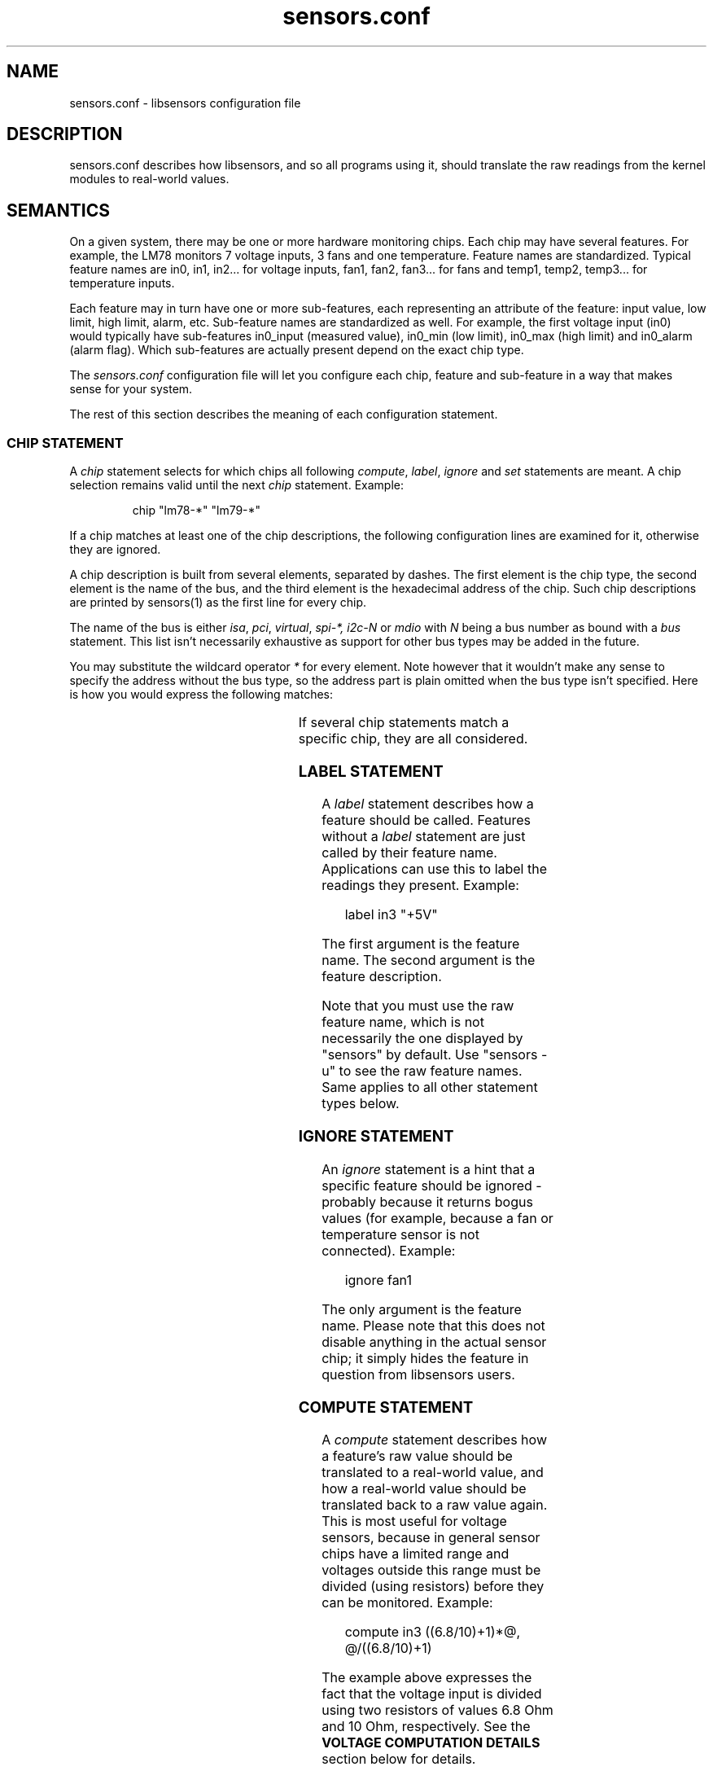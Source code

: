 .\" Copyright (C) 1998, 1999 Adrian Baugh <adrian.baugh@keble.ox.ac.uk> and
.\"                          Frodo Looijaard <frodol@dds.nl>
.\" Copyright (C) 2008--2012 Jean Delvare <jdelvare@suse.de>
.\"
.\" Permission is granted to make and distribute verbatim copies of this
.\" manual provided the copyright notice and this permission notice are
.\" preserved on all copies.
.\"
.\" Permission is granted to copy and distribute modified versions of this
.\" manual under the conditions for verbatim copying, provided that the
.\" entire resulting derived work is distributed under the terms of a
.\" permission notice identical to this one.
.\"
.\" Since the Linux kernel and libraries are constantly changing, this
.\" manual page may be incorrect or out-of-date.  The author(s) assume no
.\" responsibility for errors or omissions, or for damages resulting from
.\" the use of the information contained herein.
.\"
.\" Formatted or processed versions of this manual, if unaccompanied by
.\" the source, must acknowledge the copyright and authors of this work.
.\"
.\" References consulted:
.\"     sensors.conf.eg by Frodo Looijaard
.TH sensors.conf 5  "November 2012" "lm-sensors 3" "Linux User's Manual"
.SH NAME
sensors.conf \- libsensors configuration file

.SH DESCRIPTION
sensors.conf describes how libsensors, and so all programs using it, should
translate the raw readings from the kernel modules to real\-world values.

.SH SEMANTICS

On a given system, there may be one or more hardware monitoring chips.
Each chip may have several features. For example, the LM78 monitors 7
voltage inputs, 3 fans and one temperature. Feature names are
standardized. Typical feature names are in0, in1, in2... for voltage
inputs, fan1, fan2, fan3... for fans and temp1, temp2, temp3... for
temperature inputs.

Each feature may in turn have one or more sub\-features, each
representing an attribute of the feature: input value, low limit, high
limit, alarm, etc. Sub\-feature names are standardized as well. For
example, the first voltage input (in0) would typically have
sub\-features in0_input (measured value), in0_min (low limit), in0_max
(high limit) and in0_alarm (alarm flag). Which sub\-features are
actually present depend on the exact chip type.

The
.I sensors.conf
configuration file will let you configure each chip, feature and
sub\-feature in a way that makes sense for your system.

The rest of this section describes the meaning of each configuration
statement.

.SS CHIP STATEMENT

A
.I chip
statement selects for which chips all following
.IR compute ,
.IR label ,
.I ignore
and
.I set
statements are meant. A chip
selection remains valid until the next
.I chip
statement. Example:

.RS
chip "lm78\-*" "lm79\-*"
.RE

If a chip matches at least one of the chip descriptions, the following
configuration lines are examined for it, otherwise they are ignored.

A chip description is built from several elements, separated by
dashes. The first element is the chip type, the second element is
the name of the bus, and the third element is the hexadecimal address
of the chip. Such chip descriptions are printed by sensors(1) as the
first line for every chip.

The name of the bus is either
.IR isa ,
.IR pci ,
.IR virtual ,
.I spi-*,
.I i2c-N
or
.I mdio
with
.I N
being a bus number as bound with a
.I bus
statement. This list isn't necessarily exhaustive as support for other
bus types may be added in the future.

You may substitute the wildcard operator
.I *
for every element. Note however that it wouldn't make any sense to specify
the address without the bus type, so the address part is plain omitted
when the bus type isn't specified.
Here is how you would express the following matches:

.TS
l l.
LM78 chip at address 0x2d on I2C bus 1	lm78\-i2c\-1\-2d
LM78 chip at address 0x2d on any I2C bus	lm78\-i2c\-*\-2d
LM78 chip at address 0x290 on the ISA bus	lm78\-isa\-0290
Any LM78 chip on I2C bus 1	lm78\-i2c\-1\-*
Any LM78 on any I2C bus	lm78\-i2c\-*\-*
Any LM78 chip on the ISA bus	lm78\-isa\-*
Any LM78 chip	lm78\-*
Any chip at address 0x2d on I2C bus 1	*\-i2c\-1\-2d
Any chip at address 0x290 on the ISA bus	*\-isa\-0290
.TE

If several chip statements match a specific chip, they are all considered.

.SS LABEL STATEMENT

A
.I label
statement describes how a feature should be called. Features without a
.I label
statement are just called by their feature name. Applications can use this
to label the readings they present. Example:

.RS
label in3 "+5V"
.RE

The first argument is the feature name. The second argument is the feature
description.

Note that you must use the raw feature name, which is not necessarily the
one displayed by "sensors" by default. Use "sensors \-u" to see the raw
feature names. Same applies to all other statement types below.

.SS IGNORE STATEMENT

An
.I ignore
statement is a hint that a specific feature should be ignored - probably
because it returns bogus values (for example, because a fan or temperature
sensor is not connected). Example:

.RS
ignore fan1
.RE

The only argument is the feature name. Please note that this does not disable
anything in the actual sensor chip; it simply hides the feature in question
from libsensors users.

.SS COMPUTE STATEMENT

A
.I compute
statement describes how a feature's raw value should be translated to a
real\-world value, and how a real\-world value should be translated back
to a raw value again. This is most useful for voltage sensors, because
in general sensor chips have a limited range and voltages outside this
range must be divided (using resistors) before they can be monitored.
Example:

.RS
compute in3 ((6.8/10)+1)*@, @/((6.8/10)+1)
.RE

The example above expresses the fact that the voltage input is divided
using two resistors of values 6.8 Ohm and 10 Ohm, respectively. See the
.B VOLTAGE COMPUTATION DETAILS
section below for details.

The first argument is the feature name. The second argument is an expression
which specifies how a raw value must be translated to a real\-world value;
`@' stands here for the raw value. This is the formula which will be applied
when reading values from the chip. The third argument is an expression that
specifies how a real\-world value should be translated back to a raw value;
`@' stands here for the real\-world value. This is the formula which will be
applied when writing values to the chip. The two formulas are obviously
related, and are separated by a comma.

A
.I compute
statement applies to all sub\-features of the target feature for which
it makes sense. For example, the above example would affect sub\-features
in3_min and in3_max (which are voltage values) but not in3_alarm
(which is a boolean flag.)

The following operators are supported in
.I compute
statements:
.RS
+ \- * / ( ) ^ `
.RE
^x means exp(x) and `x means ln(x).

You may use the name of sub\-features in these expressions; current readings
are substituted. You should be careful though to avoid circular references.

If at any moment a translation between a raw and a real\-world value is
called for, but no
.I compute
statement applies, a one\-on\-one translation is used instead.

.SS SET STATEMENT

A
.I set
statement is used to write a sub\-feature value to the chip. Of course not
all sub\-feature values can be set that way, in particular input values
and alarm flags can not. Valid sub\-features are usually min/max limits.
Example:

.RS
set in3_min  5 * 0.95
.RE
.RS
set in3_max  5 * 1.05
.RE

The example above basically configures the chip to allow a 5% deviance
for the +5V power input.

The first argument is the feature name. The second argument is an expression
which determines the written value. If there is an applying
.I compute
statement, this value is fed to its third argument to translate it to a
raw value.

You may use the name of sub\-features in these expressions; current readings
are substituted. You should be careful though to avoid circular references.

Please note that
.I set
statements are only executed by sensors(1) when you use the
.B \-s
option. Typical graphical sensors applications do not care about these
statements at all.

.SS BUS STATEMENT

A
.I bus
statement binds the description of an I2C or SMBus adapter to a bus number.
This makes it possible to refer to an adapter in the configuration file,
independent of the actual correspondence of bus numbers and actual
adapters (which may change from moment to moment). Example:

.RS
bus "i2c\-0" "SMBus PIIX4 adapter at e800"
.RE

The first argument is the bus number. It is the literal text
.IR i2c\- ,
followed by a number. As there is a dash in this argument, it must
always be quoted.

The second argument is the adapter name, it must match exactly the
adapter name as it appears in
.IR /sys/class/i2c\-adapter/i2c\-*/name .
It should always be quoted as well as it will most certainly contain
spaces or dashes.

The
.I bus
statements may be scattered randomly throughout the configuration file;
there is no need to place the bus line before the place where its binding
is referred to. Still, as a matter of good style, we suggest you place
all
.I bus
statements together at the top of your configuration file.

Running
.B sensors --bus-list
will generate these lines for you.

In the case where multiple configuration files are used, the scope
of each
.I bus
statement is the configuration file it was defined in. This makes it
possible to have bus statements in all configuration files which will
not unexpectedly interfere with each other.

.SS STATEMENT ORDER

Statements can go in any order, however it is recommended to put
`set fanX_div' statements before `set fanX_min' statements, in case
a driver doesn't preserve the fanX_min setting when the fanX_div
value is changed. Even if the driver does, it's still better to put
the statements in this order to avoid accuracy loss.

.SH VOLTAGE COMPUTATION DETAILS

Most voltage sensors in sensor chips have a range of 0 to 4.08 V.
This is generally sufficient for the +3.3V and CPU supply voltages, so
the sensor chip reading is the actual voltage.

Other supply voltages must be scaled with an external resistor network.
The driver reports the value at the chip's pin (0 \- 4.08 V), and the
userspace application must convert this raw value to an actual voltage.
The
.I compute
statements provide this facility.

Unfortunately the resistor values vary among motherboard types.
Therefore you have to figure out the correct resistor values for your
own motherboard.

For positive voltages (typically +5V and +12V), two resistors are used,
with the following formula:
        R1 = R2 * (Vs/Vin \- 1)

where:
        R1 and R2 are the resistor values
        Vs is the actual voltage being monitored
        Vin is the voltage at the pin

This leads to the following compute formula:
        compute inX @*((R1/R2)+1),  @/(((R1/R2)+1)

Real\-world formula for +5V and +12V would look like:
        compute in3 @*((6.8/10)+1), @/((6.8/10)+1)
        compute in4 @*((28/10)+1),  @/((28/10)+1)

For negative voltages (typically \-5V and \-12V), two resistors are used
as well, but different boards use different strategies to bring the
voltage value into the 0 \- 4.08 V range. Some use an inverting
amplifier, others use a positive reference voltage. This leads to
different computation formulas. Note that most users won't have to care
because most modern motherboards make little use of \-12V and no use of
\-5V so they do not bother monitoring these voltage inputs.

Real\-world examples for the inverting amplifier case:
        compute in5 \-@*(240/60), \-@/(240/60)
        compute in6 \-@*(100/60), \-@/(100/60)

Real\-world examples for the positive voltage reference case:
        compute in5 @*(1+232/56) \- 4.096*232/56, (@ + 4.096*232/56)/(1+232/56)
        compute in6 @*(1+120/56) \- 4.096*120/56, (@ + 4.096*120/56)/(1+120/56)

Many recent monitoring chips have a 0 \- 2.04 V range, so scaling resistors
are even more needed, and resistor values are different.

There are also a few chips out there which have internal scaling
resistors, meaning that their value is known and doesn't change from
one motherboard to the next. For these chips, the driver usually
handles the scaling so it is transparent to the user and no
.I compute
statements are needed.

.SH TEMPERATURE CONFIGURATION

On top of the usual features, temperatures can have two specific
sub\-features: temperature sensor type (tempX_type) and hysteresis
values (tempX_max_hyst, tempX_crit_hyst etc.).

.SS THERMAL SENSOR TYPES

Available thermal sensor types:
.TS
r l.
1	PII/Celeron Diode
2	3904 transistor
3	thermal diode
4	thermistor
5	AMD AMDSI
6	Intel PECI
.TE

For example, to set temp1 to thermistor type, use:

.RS
set temp1_type 4
.RE

Only certain chips support thermal sensor type change, and even these
usually only support some of the types above. Please refer to the
specific driver documentation to find out which types are supported
by your chip.

In theory, the BIOS should have configured the sensor types correctly,
so you shouldn't have to touch them, but sometimes it isn't the case.

.SS THERMAL HYSTERESIS MECHANISM

Many monitoring chips do not handle the high and critical temperature
limits as simple limits. Instead, they have two values for each
limit, one which triggers an alarm when the temperature rises and another
one which clears the alarm when the temperature falls. The latter is
typically a few degrees below the former. This mechanism is known as
hysteresis.

The reason for implementing things that way is that high temperature
alarms typically trigger an action to attempt to cool the system down,
either by scaling down the CPU frequency, or by kicking in an extra
fan. This should normally let the temperature fall in a timely manner.
If this was clearing the alarm immediately, then the system would be
back to its original state where the temperature rises and the alarm
would immediately trigger again, causing an undesirable tight fan on,
fan off loop. The hysteresis mechanism ensures that the system is
really cool before the fan stops, so that it will not have to kick in
again immediately.

So, in addition to tempX_max, many chips have a tempX_max_hyst
sub-feature. Likewise, tempX_crit often comes with tempX_crit_hyst.
tempX_emerg_hyst, tempX_min_hyst and tempX_lcrit_hyst exist too but
aren't as common.
Example:

.RS
set temp1_max      60
.RE
.RS
set temp1_max_hyst 56
.RE

The hysteresis mechanism can be disabled by giving both limits the same
value.

Note that it is strongly recommended to set the hysteresis value after
the limit value it relates to in the configuration file. Implementation
details on the hardware or driver side may cause unexpected results if
the hysteresis value is set first.

.SH BEEPS

Some chips support alarms with beep warnings. When an alarm is triggered
you can be warned by a beeping signal through your computer speaker. On
top of per\-feature beep flags, there is usually a master beep control
switch to enable or disable beeping globally. Enable beeping using:

.RS
set beep_enable 1
.RE

or disable it using:

.RS
set beep_enable 0
.RE

.SH WHICH STATEMENT APPLIES

If more than one statement of the same kind applies at a certain moment,
the last one in the configuration file is used. So usually, you should
put more general
.I chip
statements at the top, so you can overrule them below.

.SH SYNTAX
Comments are introduced by hash marks. A comment continues to the end of the
line. Empty lines, and lines containing only whitespace or comments are
ignored.  Other lines have one of the below forms. There must be whitespace
between each element, but the amount of whitespace is unimportant. A line
may be continued on the next line by ending it with a backslash; this does
not work within a comment,
.B NAME
or
.BR NUMBER .

.RS
bus
.B NAME NAME
.sp 0
chip
.B NAME\-LIST
.sp 0
label
.B NAME NAME
.sp 0
compute
.B NAME EXPR
,
.B EXPR
.sp 0
ignore
.B NAME
.sp 0
set
.B NAME EXPR
.RE
.sp
A
.B NAME
is a string. If it only contains letters, digits and underscores, it does not
have to be quoted; in all other cases, you must use double quotes around it.
Within quotes, you can use the normal escape\-codes from C.

A
.B NAME\-LIST
is one or more
.B NAME
items behind each other, separated by whitespace.

A
.B EXPR
is of one of the below forms:

.RS
.B NUMBER
.sp 0
.B NAME
.sp 0
@
.sp 0
.B EXPR
+
.B EXPR
.sp 0
.B EXPR
\-
.B EXPR
.sp 0
.B EXPR
*
.B EXPR
.sp 0
.B EXPR
/
.B EXPR
.sp 0
\-
.B EXPR
.sp 0
^
.B EXPR
.sp 0
`
.B EXPR
.sp 0
(
.B EXPR
)
.RE

A
.B NUMBER
is a floating\-point number. `10', `10.4' and `.4' are examples of valid
floating\-point numbers; `10.' or `10E4' are not valid.

.SH FILES
.I /etc/sensors3.conf
.br
.I /etc/sensors.conf
.RS
The system-wide
.BR libsensors (3)
configuration file. /etc/sensors3.conf is tried first, and if it doesn't exist,
/etc/sensors.conf is used instead.
.RE

.I /etc/sensors.d
.RS
A directory where you can put additional libsensors configuration files.
Files found in this directory will be processed in alphabetical order after
the default configuration file. Files with names that start with a dot are
ignored.
.RE

.SH SEE ALSO
libsensors(3)

.SH AUTHOR
Frodo Looijaard and the lm_sensors group
https://hwmon.wiki.kernel.org/lm_sensors
